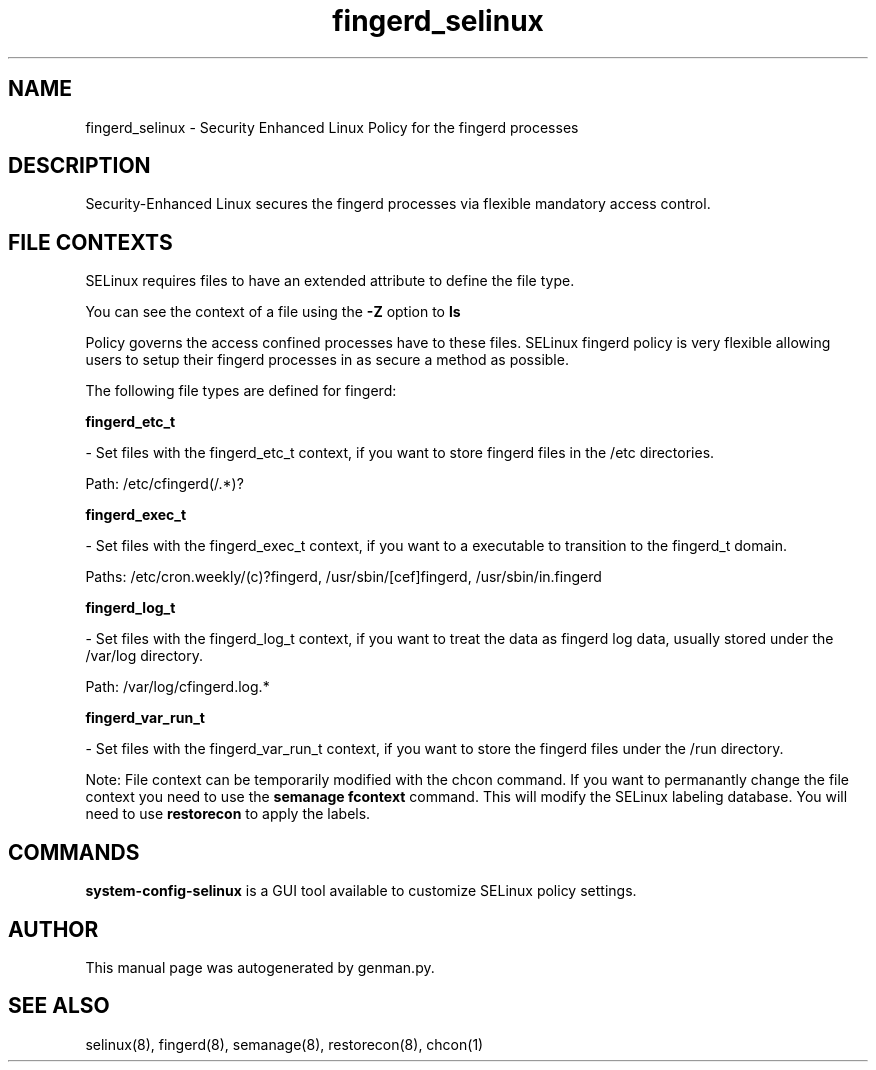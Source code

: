 .TH  "fingerd_selinux"  "8"  "fingerd" "dwalsh@redhat.com" "fingerd SELinux Policy documentation"
.SH "NAME"
fingerd_selinux \- Security Enhanced Linux Policy for the fingerd processes
.SH "DESCRIPTION"

Security-Enhanced Linux secures the fingerd processes via flexible mandatory access
control.  
.SH FILE CONTEXTS
SELinux requires files to have an extended attribute to define the file type. 
.PP
You can see the context of a file using the \fB\-Z\fP option to \fBls\bP
.PP
Policy governs the access confined processes have to these files. 
SELinux fingerd policy is very flexible allowing users to setup their fingerd processes in as secure a method as possible.
.PP 
The following file types are defined for fingerd:


.EX
.B fingerd_etc_t 
.EE

- Set files with the fingerd_etc_t context, if you want to store fingerd files in the /etc directories.

.br
Path: 
/etc/cfingerd(/.*)?

.EX
.B fingerd_exec_t 
.EE

- Set files with the fingerd_exec_t context, if you want to a executable to transition to the fingerd_t domain.

.br
Paths: 
/etc/cron\.weekly/(c)?fingerd, /usr/sbin/[cef]fingerd, /usr/sbin/in\.fingerd

.EX
.B fingerd_log_t 
.EE

- Set files with the fingerd_log_t context, if you want to treat the data as fingerd log data, usually stored under the /var/log directory.

.br
Path: 
/var/log/cfingerd\.log.*

.EX
.B fingerd_var_run_t 
.EE

- Set files with the fingerd_var_run_t context, if you want to store the fingerd files under the /run directory.

Note: File context can be temporarily modified with the chcon command.  If you want to permanantly change the file context you need to use the 
.B semanage fcontext 
command.  This will modify the SELinux labeling database.  You will need to use
.B restorecon
to apply the labels.

.SH "COMMANDS"

.PP
.B system-config-selinux 
is a GUI tool available to customize SELinux policy settings.

.SH AUTHOR	
This manual page was autogenerated by genman.py.

.SH "SEE ALSO"
selinux(8), fingerd(8), semanage(8), restorecon(8), chcon(1)
